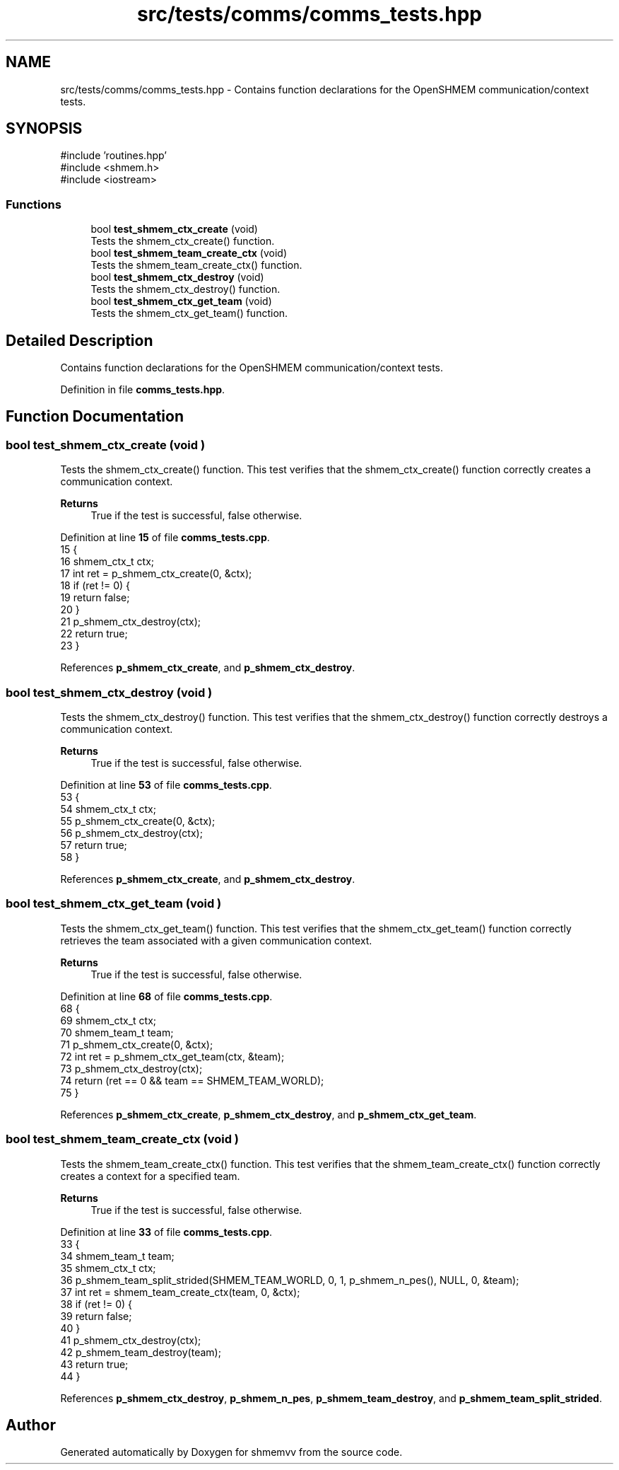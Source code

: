 .TH "src/tests/comms/comms_tests.hpp" 3 "Version 0.1" "shmemvv" \" -*- nroff -*-
.ad l
.nh
.SH NAME
src/tests/comms/comms_tests.hpp \- Contains function declarations for the OpenSHMEM communication/context tests\&.  

.SH SYNOPSIS
.br
.PP
\fR#include 'routines\&.hpp'\fP
.br
\fR#include <shmem\&.h>\fP
.br
\fR#include <iostream>\fP
.br

.SS "Functions"

.in +1c
.ti -1c
.RI "bool \fBtest_shmem_ctx_create\fP (void)"
.br
.RI "Tests the shmem_ctx_create() function\&. "
.ti -1c
.RI "bool \fBtest_shmem_team_create_ctx\fP (void)"
.br
.RI "Tests the shmem_team_create_ctx() function\&. "
.ti -1c
.RI "bool \fBtest_shmem_ctx_destroy\fP (void)"
.br
.RI "Tests the shmem_ctx_destroy() function\&. "
.ti -1c
.RI "bool \fBtest_shmem_ctx_get_team\fP (void)"
.br
.RI "Tests the shmem_ctx_get_team() function\&. "
.in -1c
.SH "Detailed Description"
.PP 
Contains function declarations for the OpenSHMEM communication/context tests\&. 


.PP
Definition in file \fBcomms_tests\&.hpp\fP\&.
.SH "Function Documentation"
.PP 
.SS "bool test_shmem_ctx_create (void )"

.PP
Tests the shmem_ctx_create() function\&. This test verifies that the shmem_ctx_create() function correctly creates a communication context\&.
.PP
\fBReturns\fP
.RS 4
True if the test is successful, false otherwise\&. 
.RE
.PP

.PP
Definition at line \fB15\fP of file \fBcomms_tests\&.cpp\fP\&.
.nf
15                                  {
16   shmem_ctx_t ctx;
17   int ret = p_shmem_ctx_create(0, &ctx);
18   if (ret != 0) {
19     return false;
20   }
21   p_shmem_ctx_destroy(ctx);
22   return true;
23 }
.PP
.fi

.PP
References \fBp_shmem_ctx_create\fP, and \fBp_shmem_ctx_destroy\fP\&.
.SS "bool test_shmem_ctx_destroy (void )"

.PP
Tests the shmem_ctx_destroy() function\&. This test verifies that the shmem_ctx_destroy() function correctly destroys a communication context\&.
.PP
\fBReturns\fP
.RS 4
True if the test is successful, false otherwise\&. 
.RE
.PP

.PP
Definition at line \fB53\fP of file \fBcomms_tests\&.cpp\fP\&.
.nf
53                                   {
54   shmem_ctx_t ctx;
55   p_shmem_ctx_create(0, &ctx);
56   p_shmem_ctx_destroy(ctx);
57   return true;
58 }
.PP
.fi

.PP
References \fBp_shmem_ctx_create\fP, and \fBp_shmem_ctx_destroy\fP\&.
.SS "bool test_shmem_ctx_get_team (void )"

.PP
Tests the shmem_ctx_get_team() function\&. This test verifies that the shmem_ctx_get_team() function correctly retrieves the team associated with a given communication context\&.
.PP
\fBReturns\fP
.RS 4
True if the test is successful, false otherwise\&. 
.RE
.PP

.PP
Definition at line \fB68\fP of file \fBcomms_tests\&.cpp\fP\&.
.nf
68                                    {
69   shmem_ctx_t ctx;
70   shmem_team_t team;
71   p_shmem_ctx_create(0, &ctx);
72   int ret = p_shmem_ctx_get_team(ctx, &team);
73   p_shmem_ctx_destroy(ctx);
74   return (ret == 0 && team == SHMEM_TEAM_WORLD);
75 }
.PP
.fi

.PP
References \fBp_shmem_ctx_create\fP, \fBp_shmem_ctx_destroy\fP, and \fBp_shmem_ctx_get_team\fP\&.
.SS "bool test_shmem_team_create_ctx (void )"

.PP
Tests the shmem_team_create_ctx() function\&. This test verifies that the shmem_team_create_ctx() function correctly creates a context for a specified team\&.
.PP
\fBReturns\fP
.RS 4
True if the test is successful, false otherwise\&. 
.RE
.PP

.PP
Definition at line \fB33\fP of file \fBcomms_tests\&.cpp\fP\&.
.nf
33                                       {
34   shmem_team_t team;
35   shmem_ctx_t ctx;
36   p_shmem_team_split_strided(SHMEM_TEAM_WORLD, 0, 1, p_shmem_n_pes(), NULL, 0, &team);
37   int ret = shmem_team_create_ctx(team, 0, &ctx);
38   if (ret != 0) {
39     return false;
40   }
41   p_shmem_ctx_destroy(ctx);
42   p_shmem_team_destroy(team);
43   return true;
44 }
.PP
.fi

.PP
References \fBp_shmem_ctx_destroy\fP, \fBp_shmem_n_pes\fP, \fBp_shmem_team_destroy\fP, and \fBp_shmem_team_split_strided\fP\&.
.SH "Author"
.PP 
Generated automatically by Doxygen for shmemvv from the source code\&.
